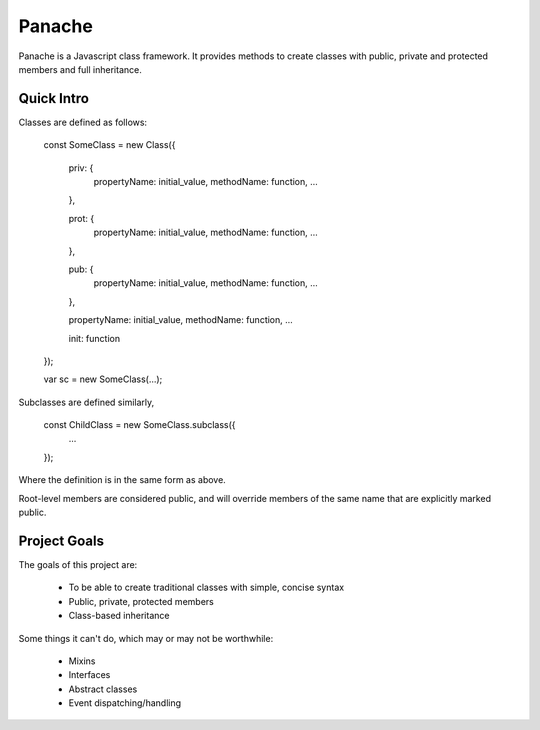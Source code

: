 Panache
=======

Panache is a Javascript class framework. It provides methods to create classes with
public, private and protected members and full inheritance.

Quick Intro
-----------

Classes are defined as follows:
  
  const SomeClass = new Class({
    
    priv: {
      propertyName: initial_value,
      methodName: function,
      ...
    },
    
    prot: {
      propertyName: initial_value,
      methodName: function,
      ...
    },
    
    pub: {
      propertyName: initial_value,
      methodName: function,
      ...
    },
    
    propertyName: initial_value,
    methodName: function,
    ...
    
    init: function
    
  });
 
  var sc = new SomeClass(...);

Subclasses are defined similarly,
  
  const ChildClass = new SomeClass.subclass({
    ...
  });
  
Where the definition is in the same form as above.

Root-level members are considered public, and will override members of the same name that are
explicitly marked public.

Project Goals
-------------

The goals of this project are:

 * To be able to create traditional classes with simple, concise syntax
 * Public, private, protected members
 * Class-based inheritance

Some things it can't do, which may or may not be worthwhile:

 * Mixins
 * Interfaces
 * Abstract classes
 * Event dispatching/handling

